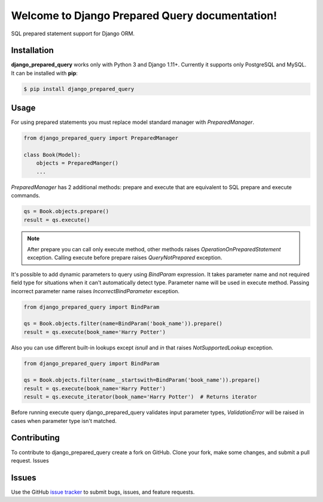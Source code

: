 .. django_prepared_query documentation master file, created by
   sphinx-quickstart on Fri Nov 17 20:54:01 2017.
   You can adapt this file completely to your liking, but it should at least
   contain the root `toctree` directive.

Welcome to Django Prepared Query documentation!
===============================================

SQL prepared statement support for Django ORM.

Installation
------------

**django_prepared_query** works only with Python 3 and Django 1.11+.
Currently it supports only PostgreSQL and MySQL.
It can be installed with **pip**:

.. code-block:: bash

    $ pip install django_prepared_query

Usage
-----

For using prepared statements you must replace model standard manager with `PreparedManager`.

.. code-block:: python

    from django_prepared_query import PreparedManager

    class Book(Model):
        objects = PreparedManger()
        ...

`PreparedManager` has 2 additional methods: prepare and execute that are equivalent to SQL prepare and execute commands.

.. code-block:: python

    qs = Book.objects.prepare()
    result = qs.execute()

.. note::
   After prepare you can call only execute method, other methods raises `OperationOnPreparedStatement` exception.
   Calling execute before prepare raises `QueryNotPrepared` exception.

It's possible to add dynamic parameters to query using `BindParam` expression.
It takes parameter name and not required field type for situations when it can't automatically detect type.
Parameter name will be used in execute method. Passing incorrect parameter name raises `IncorrectBindParameter` exception.

.. code-block:: python

    from django_prepared_query import BindParam

    qs = Book.objects.filter(name=BindParam('book_name')).prepare()
    result = qs.execute(book_name='Harry Potter')

Also you can use different built-in lookups except `isnull` and `in` that raises `NotSupportedLookup` exception.

.. code-block:: python

    from django_prepared_query import BindParam

    qs = Book.objects.filter(name__startswith=BindParam('book_name')).prepare()
    result = qs.execute(book_name='Harry Potter')
    result = qs.execute_iterator(book_name='Harry Potter')  # Returns iterator

Before running execute query django_prepared_query validates input parameter types, `ValidationError` will be raised in cases when parameter type isn't matched.

Contributing
------------

To contribute to django_prepared_query create a fork on GitHub. Clone your fork, make some changes, and submit a pull request.
Issues

Issues
------

Use the GitHub `issue tracker <https://github.com/DimaKudosh/django-prepared-query/issues'>`_ to submit bugs, issues, and feature requests.
